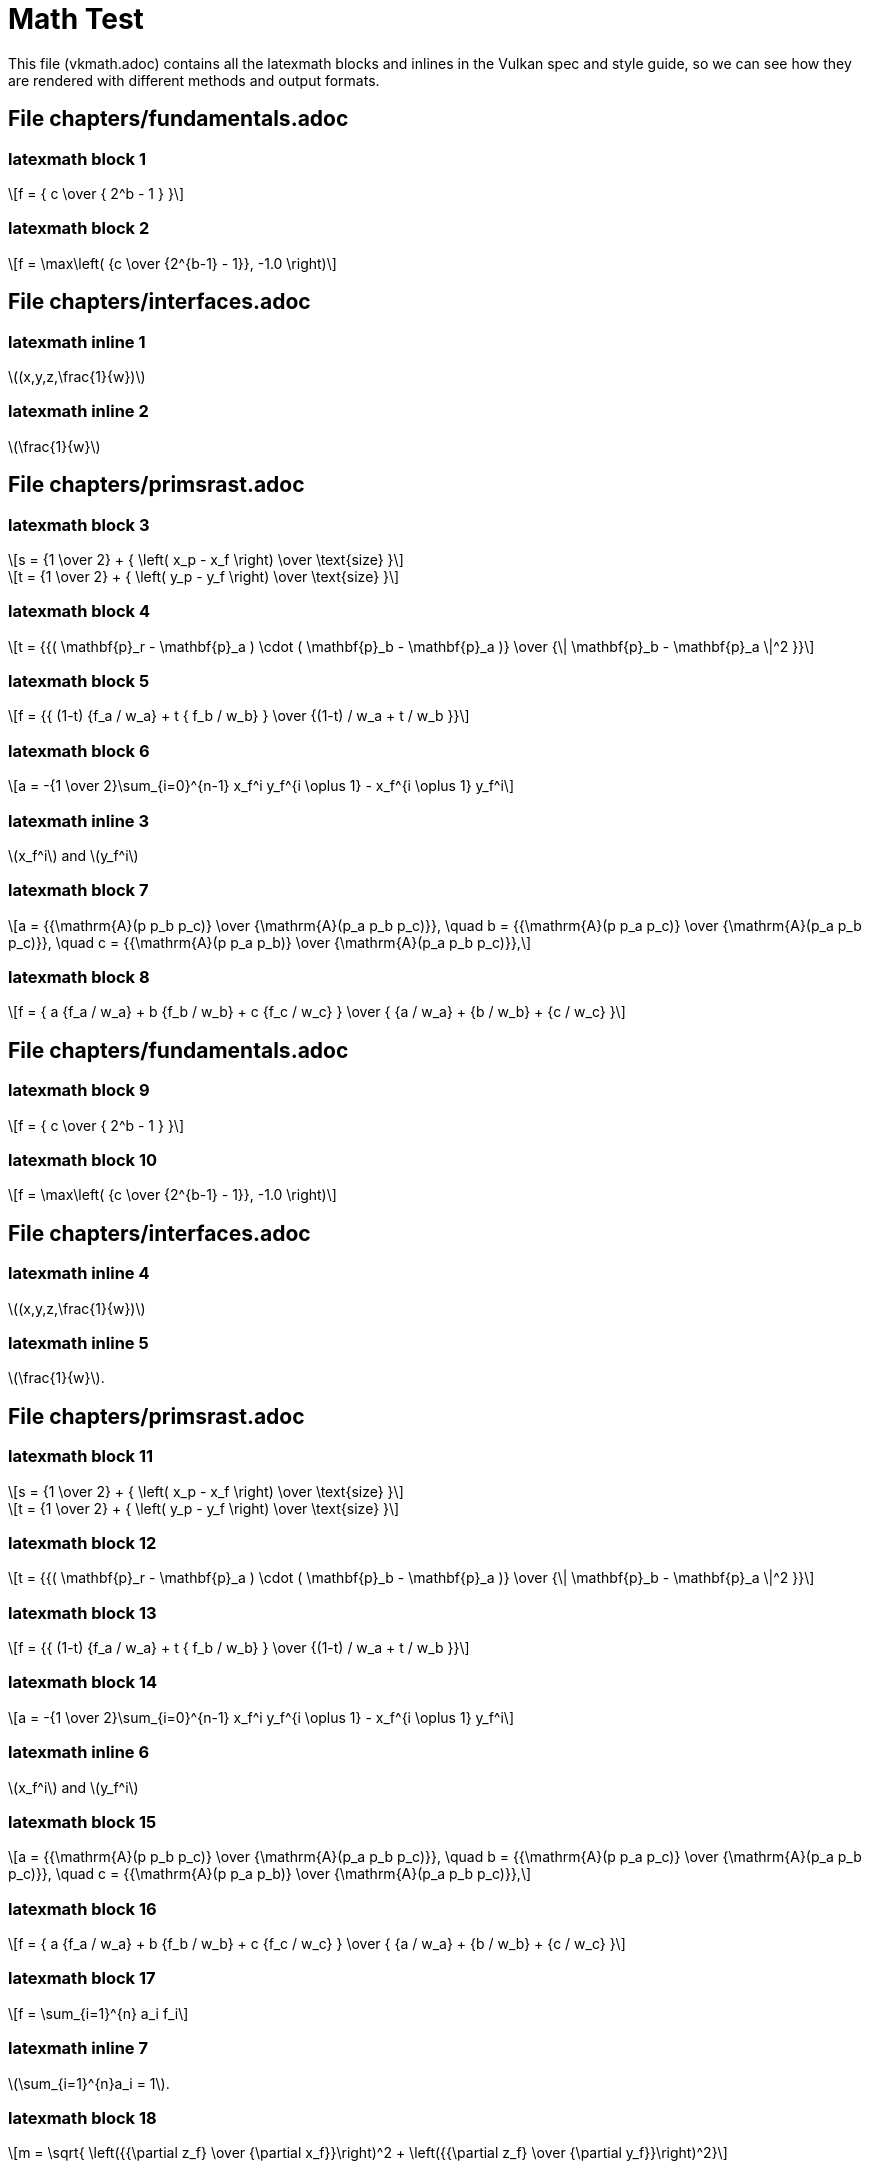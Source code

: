 // Copyright 2015-2022 The Khronos Group Inc.
//
// SPDX-License-Identifier: Apache-2.0

= Math Test

This file (vkmath.adoc) contains all the latexmath blocks and inlines in the
Vulkan spec and style guide, so we can see how they are rendered with
different methods and output formats.

== File chapters/fundamentals.adoc

=== latexmath block 1

[latexmath]
++++++++++++++++++++++++++++++++++++++++++++++++++++++++++++++++++++++++
f = { c \over { 2^b - 1 } }
++++++++++++++++++++++++++++++++++++++++++++++++++++++++++++++++++++++++

=== latexmath block 2

[latexmath]
++++++++++++++++++++++++++++++++++++++++++++++++++++++++++++++++++++++++
f = \max\left( {c \over {2^{b-1} - 1}}, -1.0 \right)
++++++++++++++++++++++++++++++++++++++++++++++++++++++++++++++++++++++++

== File chapters/interfaces.adoc

=== latexmath inline 1

latexmath:[(x,y,z,\frac{1}{w})]

=== latexmath inline 2

latexmath:[\frac{1}{w}]

== File chapters/primsrast.adoc

=== latexmath block 3

[latexmath]
++++++++++++++++++++++++++++++++++++++++++++++++++++++++++++++++++++++++
s = {1 \over 2} + { \left( x_p - x_f \right) \over \text{size} }
++++++++++++++++++++++++++++++++++++++++++++++++++++++++++++++++++++++++

[latexmath]
++++++++++++++++++++++++++++++++++++++++++++++++++++++++++++++++++++++++
t = {1 \over 2} + { \left( y_p - y_f \right) \over \text{size} }
++++++++++++++++++++++++++++++++++++++++++++++++++++++++++++++++++++++++

=== latexmath block 4

[latexmath]
++++++++++++++++++++++++++++++++++++++++++++++++++++++++++++++++++++++++
t = {{( \mathbf{p}_r - \mathbf{p}_a ) \cdot ( \mathbf{p}_b - \mathbf{p}_a )}
    \over {\| \mathbf{p}_b - \mathbf{p}_a \|^2 }}
++++++++++++++++++++++++++++++++++++++++++++++++++++++++++++++++++++++++

=== latexmath block 5

[latexmath]
++++++++++++++++++++++++++++++++++++++++++++++++++++++++++++++++++++++++
f = {{ (1-t) {f_a / w_a} + t { f_b / w_b} } \over
    {(1-t) / w_a + t / w_b }}
++++++++++++++++++++++++++++++++++++++++++++++++++++++++++++++++++++++++

=== latexmath block 6

[latexmath]
++++++++++++++++++++++++++++++++++++++++++++++++++++++++++++++++++++++++
a = -{1 \over 2}\sum_{i=0}^{n-1}
      x_f^i y_f^{i \oplus 1} -
      x_f^{i \oplus 1} y_f^i
++++++++++++++++++++++++++++++++++++++++++++++++++++++++++++++++++++++++

=== latexmath inline 3

latexmath:[x_f^i] and latexmath:[y_f^i]

=== latexmath block 7

[latexmath]
++++++++++++++++++++++++++++++++++++++++++++++++++++++++++++++++++++++++
a = {{\mathrm{A}(p p_b p_c)} \over {\mathrm{A}(p_a p_b p_c)}}, \quad
b = {{\mathrm{A}(p p_a p_c)} \over {\mathrm{A}(p_a p_b p_c)}}, \quad
c = {{\mathrm{A}(p p_a p_b)} \over {\mathrm{A}(p_a p_b p_c)}},
++++++++++++++++++++++++++++++++++++++++++++++++++++++++++++++++++++++++

=== latexmath block 8

[latexmath]
++++++++++++++++++++++++++++++++++++++++++++++++++++++++++++++++++++++++
f = { a {f_a / w_a} + b {f_b / w_b} + c {f_c / w_c} } \over
    { {a / w_a} + {b / w_b} + {c / w_c} }
++++++++++++++++++++++++++++++++++++++++++++++++++++++++++++++++++++++++

== File chapters/fundamentals.adoc

=== latexmath block 9

[latexmath]
++++++++++++++++++++++++++++++++++++++++++++++++++++++++++++++++++++++++
f = { c \over { 2^b - 1 } }
++++++++++++++++++++++++++++++++++++++++++++++++++++++++++++++++++++++++

=== latexmath block 10

[latexmath]
++++++++++++++++++++++++++++++++++++++++++++++++++++++++++++++++++++++++
f = \max\left( {c \over {2^{b-1} - 1}}, -1.0 \right)
++++++++++++++++++++++++++++++++++++++++++++++++++++++++++++++++++++++++

== File chapters/interfaces.adoc

=== latexmath inline 4

latexmath:[(x,y,z,\frac{1}{w})]

=== latexmath inline 5

latexmath:[\frac{1}{w}].

== File chapters/primsrast.adoc

=== latexmath block 11

[latexmath]
++++++++++++++++++++++++++++++++++++++++++++++++++++++++++++++++++++++++
s = {1 \over 2} + { \left( x_p - x_f \right) \over \text{size} }
++++++++++++++++++++++++++++++++++++++++++++++++++++++++++++++++++++++++
[latexmath]
++++++++++++++++++++++++++++++++++++++++++++++++++++++++++++++++++++++++
t = {1 \over 2} + { \left( y_p - y_f \right) \over \text{size} }
++++++++++++++++++++++++++++++++++++++++++++++++++++++++++++++++++++++++

=== latexmath block 12

[latexmath]
++++++++++++++++++++++++++++++++++++++++++++++++++++++++++++++++++++++++
t = {{( \mathbf{p}_r - \mathbf{p}_a ) \cdot ( \mathbf{p}_b - \mathbf{p}_a )}
    \over {\| \mathbf{p}_b - \mathbf{p}_a \|^2 }}
++++++++++++++++++++++++++++++++++++++++++++++++++++++++++++++++++++++++

=== latexmath block 13

[latexmath]
++++++++++++++++++++++++++++++++++++++++++++++++++++++++++++++++++++++++
f = {{ (1-t) {f_a / w_a} + t { f_b / w_b} } \over
    {(1-t) / w_a + t / w_b }}
++++++++++++++++++++++++++++++++++++++++++++++++++++++++++++++++++++++++

=== latexmath block 14

[latexmath]
++++++++++++++++++++++++++++++++++++++++++++++++++++++++++++++++++++++++
a = -{1 \over 2}\sum_{i=0}^{n-1}
      x_f^i y_f^{i \oplus 1} -
      x_f^{i \oplus 1} y_f^i
++++++++++++++++++++++++++++++++++++++++++++++++++++++++++++++++++++++++

=== latexmath inline 6

latexmath:[x_f^i] and latexmath:[y_f^i]

=== latexmath block 15

[latexmath]
++++++++++++++++++++++++++++++++++++++++++++++++++++++++++++++++++++++++
a = {{\mathrm{A}(p p_b p_c)} \over {\mathrm{A}(p_a p_b p_c)}}, \quad
b = {{\mathrm{A}(p p_a p_c)} \over {\mathrm{A}(p_a p_b p_c)}}, \quad
c = {{\mathrm{A}(p p_a p_b)} \over {\mathrm{A}(p_a p_b p_c)}},
++++++++++++++++++++++++++++++++++++++++++++++++++++++++++++++++++++++++

=== latexmath block 16

[latexmath]
++++++++++++++++++++++++++++++++++++++++++++++++++++++++++++++++++++++++
f = { a {f_a / w_a} + b {f_b / w_b} + c {f_c / w_c} } \over
    { {a / w_a} + {b / w_b} + {c / w_c} }
++++++++++++++++++++++++++++++++++++++++++++++++++++++++++++++++++++++++

=== latexmath block 17

[latexmath]
++++++++++++++++++++++++++++++++++++++++++++++++++++++++++++++++++++++++
f = \sum_{i=1}^{n} a_i f_i
++++++++++++++++++++++++++++++++++++++++++++++++++++++++++++++++++++++++

=== latexmath inline 7

latexmath:[\sum_{i=1}^{n}a_i = 1].

=== latexmath block 18

[latexmath]
++++++++++++++++++++++++++++++++++++++++++++++++++++++++++++++++++++++++
m = \sqrt{ \left({{\partial z_f} \over {\partial x_f}}\right)^2
        +  \left({{\partial z_f} \over {\partial y_f}}\right)^2}
++++++++++++++++++++++++++++++++++++++++++++++++++++++++++++++++++++++++

=== latexmath block 19

[latexmath]
++++++++++++++++++++++++++++++++++++++++++++++++++++++++++++++++++++++++
m = \max\left( \left| {{\partial z_f} \over {\partial x_f}} \right|,
               \left| {{\partial z_f} \over {\partial y_f}} \right| \right)
++++++++++++++++++++++++++++++++++++++++++++++++++++++++++++++++++++++++

=== latexmath block 20

[latexmath]
++++++++++++++++++++++++++++++++++++++++++++++++++++++++++++++++++++++++
o =
\begin{cases}
    m \times depthBiasSlopeFactor +
         r \times depthBiasConstantFactor  & depthBiasClamp = 0\ or\ NaN \\
    \min(m \times depthBiasSlopeFactor +
         r \times depthBiasConstantFactor,
         depthBiasClamp)                   & depthBiasClamp > 0  \\
    \max(m \times depthBiasSlopeFactor +
         r \times depthBiasConstantFactor,
         depthBiasClamp)                   & depthBiasClamp < 0  \\
\end{cases}
++++++++++++++++++++++++++++++++++++++++++++++++++++++++++++++++++++++++

== File chapters/tessellation.adoc

=== latexmath inline 8

latexmath:[\frac{1}{n}, \frac{2}{n}, \ldots, \frac{n-1}{n}]

== File chapters/textures.adoc

=== latexmath block 21

[latexmath]
+++++++++++++++++++
\begin{aligned}
N               & = 9  & \text{number of mantissa bits per component} \\
B               & = 15 & \text{exponent bias} \\
E_{max}         & = 31 & \text{maximum possible biased exponent value} \\
sharedexp_{max} & = \frac{(2^N-1)}{2^N} \times 2^{(E_{max}-B)}
\end{aligned}
+++++++++++++++++++

=== latexmath block 22

[latexmath]
+++++++++++++++++++
\begin{aligned}
exp' =
  \begin{cases}
    \left \lfloor \log_2(max_{clamped}) \right \rfloor + (B+1)
      & \text{for}\  max_{clamped} > 2^{-(B+1)} \\
    0
      & \text{for}\  max_{clamped} \leq 2^{-(B+1)}
  \end{cases}
\end{aligned}
+++++++++++++++++++

=== latexmath block 23

[latexmath]
+++++++++++++++++++
\begin{aligned}
max_{shared} =
\left \lfloor
\frac{max_{clamped}}{2^{(exp'-B-N)}}+\frac{1}{2}
\right \rfloor
\end{aligned}
+++++++++++++++++++

=== latexmath block 24

[latexmath]
+++++++++++++++++++
\begin{aligned}
exp_{shared} =
  \begin{cases}
    exp'   & \text{for}\  0 \leq max_{shared} < 2^N \\
    exp'+1 & \text{for}\  max_{shared} = 2^N
  \end{cases}
\end{aligned}
+++++++++++++++++++

=== latexmath block 25

[latexmath]
+++++++++++++++++++
\begin{aligned}
red_{shared} & =
    \left \lfloor
    \frac{red_{clamped}}{2^{(exp_{shared}-B-N)}}+ \frac{1}{2}
    \right \rfloor \\
green_{shared} & =
    \left \lfloor
    \frac{green_{clamped}}{2^{(exp_{shared}-B-N)}}+ \frac{1}{2}
    \right \rfloor \\
blue_{shared} & =
    \left \lfloor
    \frac{blue_{clamped}}{2^{(exp_{shared}-B-N)}}+ \frac{1}{2}
    \right \rfloor
\end{aligned}
+++++++++++++++++++

=== latexmath block 26

[latexmath]
+++++++++++++++++++
\begin{aligned}
D & = 1.0 &
  \begin{cases}
    D_{ref} \leq D & \text{for LEQUAL}   \\
    D_{ref} \geq D & \text{for GEQUAL}   \\
    D_{ref} < D    & \text{for LESS}     \\
    D_{ref} > D    & \text{for GREATER}  \\
    D_{ref} = D    & \text{for EQUAL}    \\
    D_{ref} \neq D & \text{for NOTEQUAL} \\
    true           & \text{for ALWAYS}   \\
    false          & \text{for NEVER}
  \end{cases} \\
D & = 0.0 & \text{otherwise}
\end{aligned}
+++++++++++++++++++

=== latexmath block 27

[latexmath]
+++++++++++++++++++
\begin{aligned}
C'_{rgba}[R] & =
  \begin{cases}
    C_{rgba}[R] & \text{for RED swizzle}   \\
    C_{rgba}[G] & \text{for GREEN swizzle} \\
    C_{rgba}[B] & \text{for BLUE swizzle}  \\
    C_{rgba}[A] & \text{for ALPHA swizzle} \\
    0           & \text{for ZERO swizzle}  \\
    one         & \text{for ONE swizzle} \\
    C_{rgba}[R] & \text{for IDENTITY swizzle}
  \end{cases}
\end{aligned}
+++++++++++++++++++

=== latexmath block 28

[latexmath]
+++++++++++++++++++
\begin{aligned}
C_{rgba}[R] & \text{is the RED component} \\
C_{rgba}[G] & \text{is the GREEN component} \\
C_{rgba}[B] & \text{is the BLUE component} \\
C_{rgba}[A] & \text{is the ALPHA component} \\
one         & = 1.0\text{f}  & \text{for floating point components} \\
one         & = 1              & \text{for integer components}
\end{aligned}
+++++++++++++++++++

=== latexmath block 29

[latexmath]
+++++++++++++++++++
\begin{aligned}
dPdx_{i_1,j_0} & = dPdx_{i_0,j_0} & = P_{i_1,j_0} - P_{i_0,j_0}  \\
dPdx_{i_1,j_1} & = dPdx_{i_0,j_1} & = P_{i_1,j_1} - P_{i_0,j_1}  \\
\\
dPdy_{i_0,j_1} & = dPdy_{i_0,j_0} & = P_{i_0,j_1} - P_{i_0,j_0}  \\
dPdy_{i_1,j_1} & = dPdy_{i_1,j_0} & = P_{i_1,j_1} - P_{i_1,j_0}
\end{aligned}
+++++++++++++++++++

=== latexmath block 30

[latexmath]
+++++++++++++++++++
\begin{aligned}
dPdx & =
  \begin{cases}
    dPdx_{i_0,j_0} & \text{preferred}\\
    dPdx_{i_0,j_1}
  \end{cases} \\
dPdy & =
  \begin{cases}
    dPdy_{i_0,j_0} & \text{preferred}\\
    dPdy_{i_1,j_0}
  \end{cases}
\end{aligned}
+++++++++++++++++++

=== latexmath block 31

[latexmath]
+++++++++++++++++++
\begin{aligned}
s       & = \frac{s}{q},       & \text{for 1D, 2D, or 3D image} \\
\\
t       & = \frac{t}{q},       & \text{for 2D or 3D image} \\
\\
r       & = \frac{r}{q},       & \text{for 3D image} \\
\\
D_{ref} & = \frac{D_{ref}}{q}, & \text{if provided}
\end{aligned}
+++++++++++++++++++


=== latexmath block 32

[latexmath]
+++++++++++++++++++
\begin{aligned}
\partial{s}/\partial{x} & = dPdx(s), & \partial{s}/\partial{y} & = dPdy(s), & \text{for 1D, 2D, Cube, or 3D image} \\
\partial{t}/\partial{x} & = dPdx(t), & \partial{t}/\partial{y} & = dPdy(t), & \text{for 2D, Cube, or 3D image} \\
\partial{u}/\partial{x} & = dPdx(u), & \partial{u}/\partial{y} & = dPdy(u), & \text{for Cube or 3D image}
\end{aligned}
+++++++++++++++++++

=== latexmath block 33

[latexmath]
++++++++++++++++++++++++
\begin{aligned}
s_{face} & =
    \frac{1}{2} \times \frac{s_c}{|r_c|} + \frac{1}{2} \\
t_{face} & =
    \frac{1}{2} \times \frac{t_c}{|r_c|} + \frac{1}{2} \\
\end{aligned}
++++++++++++++++++++++++

=== latexmath block 34

[latexmath]
++++++++++++++++++++++++
\begin{aligned}
\frac{\partial{s_{face}}}{\partial{x}} &=
    \frac{\partial}{\partial{x}} \left ( \frac{1}{2} \times \frac{s_{c}}{|r_{c}|}
    + \frac{1}{2}\right ) \\
\frac{\partial{s_{face}}}{\partial{x}} &=
    \frac{1}{2} \times \frac{\partial}{\partial{x}}
    \left ( \frac{s_{c}}{|r_{c}|}  \right ) \\
\frac{\partial{s_{face}}}{\partial{x}} &=
    \frac{1}{2} \times
    \left (
    \frac{
      |r_{c}| \times \partial{s_c}/\partial{x}
      -s_c \times {\partial{r_{c}}}/{\partial{x}}}
    {\left ( r_{c} \right )^2}
    \right )
\end{aligned}
++++++++++++++++++++++++

=== latexmath block 35

[latexmath]
++++++++++++++++++++++++
\begin{aligned}
\frac{\partial{s_{face}}}{\partial{y}} &=
    \frac{1}{2} \times
    \left (
    \frac{
      |r_{c}| \times \partial{s_c}/\partial{y}
      -s_c \times {\partial{r_{c}}}/{\partial{y}}}
    {\left ( r_{c} \right )^2}
    \right )\\
\frac{\partial{t_{face}}}{\partial{x}} &=
    \frac{1}{2} \times
    \left (
    \frac{
      |r_{c}| \times \partial{t_c}/\partial{x}
      -t_c \times {\partial{r_{c}}}/{\partial{x}}}
    {\left ( r_{c} \right )^2}
    \right ) \\
\frac{\partial{t_{face}}}{\partial{y}} &=
    \frac{1}{2} \times
    \left (
    \frac{
       |r_{c}| \times \partial{t_c}/\partial{y}
      -t_c \times {\partial{r_{c}}}/{\partial{y}}}
    {\left ( r_{c} \right )^2}
    \right )
\end{aligned}
++++++++++++++++++++++++

=== latexmath block 36

[latexmath]
++++++++++++++++++++++++
\begin{aligned}
\rho_{x} & = \sqrt{ m_{ux} ^{2} + m_{vx} ^{2} + m_{wx} ^{2} } \\
\rho_{y} & = \sqrt{ m_{uy} ^{2} + m_{vy} ^{2} + m_{wy} ^{2} }
\end{aligned}
++++++++++++++++++++++++

=== latexmath block 37

  {empty}:: [eq]#f~x~# is continuous and monotonically increasing in each of
     [eq]#m~ux~#, [eq]#m~vx~#, and [eq]#m~wx~#
  {empty}:: [eq]#f~y~# is continuous and monotonically increasing in each of
     [eq]#m~uy~#, [eq]#m~vy~#, and [eq]#m~wy~#
  {empty}:: [eq]#max({vert}m~ux~{vert}, {vert}m~vx~{vert},
     {vert}m~wx~{vert}) {leq} f~x~ {leq} {vert}m~ux~{vert} {plus}
     {vert}m~vx~{vert} {plus} {vert}m~wx~{vert}#
  {empty}:: [eq]#max({vert}m~uy~{vert}, {vert}m~vy~{vert},
     {vert}m~wy~{vert}) {leq} f~y~ {leq} {vert}m~uy~{vert} {plus}
     {vert}m~vy~{vert} {plus} {vert}m~wy~{vert}#

=== latexmath block 38

[latexmath]
++++++++++++++++++++++++
\begin{aligned}
N & = \min \left (\left \lceil \frac{\rho_{max}}{\rho_{min}}  \right \rceil ,max_{Aniso} \right )
\end{aligned}
++++++++++++++++++++++++

=== latexmath block 39

[latexmath]
++++++++++++++++++++++++
\begin{aligned}
\lambda_{base}(x,y) & =
  \begin{cases}
    shaderOp.Lod                                 & \text{(from optional SPIR-V operand)} \\
    \log_2 \left ( \frac{\rho_{max}}{N} \right ) & \text{otherwise}
  \end{cases} \\
\lambda'(x,y)       & = \lambda_{base} + \mathbin{clamp}(sampler.bias + shaderOp.bias,-maxSamplerLodBias,maxSamplerLodBias) \\
\lambda             & =
  \begin{cases}
    lod_{max}, & \lambda' > lod_{max} \\
    \lambda',  & lod_{min} \leq \lambda' \leq lod_{max} \\
    lod_{min}, & \lambda' < lod_{min} \\
    undefined, & lod_{min} > lod_{max} \\
  \end{cases}
\end{aligned}
++++++++++++++++++++++++

=== latexmath block 40

[latexmath]
++++++++++++++++++++++++
\begin{aligned}
sampler.bias       & = mipLodBias & \text{(from sampler descriptor)} \\
shaderOp.bias      & =
  \begin{cases}
    Bias & \text{(from optional SPIR-V operand)} \\
    0    & \text{otherwise}
  \end{cases} \\
sampler.lod_{min}  & = minLod & \text{(from sampler descriptor)} \\
shaderOp.lod_{min} & =
  \begin{cases}
    MinLod & \text{(from optional SPIR-V operand)} \\
    0      & \text{otherwise}
  \end{cases} \\
\\
lod_{min}          & = \max(sampler.lod_{min}, shaderOp.lod_{min}) \\
lod_{max}          & = maxLod & \text{(from sampler descriptor)}
\end{aligned}
++++++++++++++++++++++++

=== latexmath block 41

[latexmath]
++++++++++++++++++++++++
\begin{aligned}
d =
  \begin{cases}
    level_{base},     & \lambda \leq \frac{1}{2} \\[.5em]
    nearest(\lambda), & \lambda > \frac{1}{2},
                        level_{base} + \lambda \leq
                        q + \frac{1}{2} \\[.5em]
    q,                & \lambda > \frac{1}{2},
                        level_{base} + \lambda > q + \frac{1}{2}
  \end{cases}
\end{aligned}
++++++++++++++++++++++++

=== latexmath block 42

[latexmath]
++++++++++++++++++++++++
\begin{aligned}
nearest(\lambda) & =
  \begin{cases}
    \left \lceil level_{base}+\lambda + \frac{1}{2}\right \rceil - 1, &
        \text{preferred} \\
    \left \lfloor level_{base}+\lambda + \frac{1}{2}\right \rfloor,   &
        \text{alternative}
  \end{cases}
\end{aligned}
++++++++++++++++++++++++

=== latexmath block 43

[latexmath]
++++++++++++++++++++++++
\begin{aligned}
d_{hi} & =
  \begin{cases}
    q,                                                 & level_{base} + \lambda \geq q \\
    \left \lfloor level_{base}+\lambda \right \rfloor, & \text{otherwise}
  \end{cases} \\
d_{lo} & =
  \begin{cases}
    q,        & level_{base} + \lambda \geq q \\
    d_{hi}+1, & \text{otherwise}
  \end{cases}
\end{aligned}
++++++++++++++++++++++++

=== latexmath block 44

[latexmath]
++++++++++++++++++++++++
\begin{aligned}
u(x,y) & = s(x,y) \times width_{level} \\
v(x,y) & =
  \begin{cases}
    0                         & \text{for 1D images} \\
    t(x,y) \times height_{level} & \text{otherwise}
  \end{cases} \\
w(x,y) & =
  \begin{cases}
    0                         & \text{for 2D or Cube images} \\
    r(x,y) \times depth_{level}  & \text{otherwise}
  \end{cases} \\
\\
a(x,y) & =
  \begin{cases}
    a(x,y)                    & \text{for array images} \\
    0                         & \text{otherwise}
  \end{cases}
\end{aligned}
++++++++++++++++++++++++

=== latexmath block 45

[latexmath]
++++++++++++++++++++++++
\begin{aligned}
\mathbin{RNE}(a) & =
  \begin{cases}
    \mathbin{roundTiesToEven}(a)                  & \text{preferred, from IEEE Std 754-2008 Floating-Point Arithmetic} \\
    \left \lfloor a + \frac{1}{2} \right \rfloor & \text{alternative}
  \end{cases}
\end{aligned}
++++++++++++++++++++++++

=== latexmath block 46

[latexmath]
++++++++++++++++++++++++
\begin{aligned}
i &=
  \begin{cases}
    i \bmod size                                & \text{for repeat} \\
    (size-1) - \mathbin{mirror}
        ((i \bmod (2 \times size)) - size)      & \text{for mirrored repeat} \\
    \mathbin{clamp}(i,0,size-1)                  & \text{for clamp to edge} \\
    \mathbin{clamp}(i,-1,size)                   & \text{for clamp to border} \\
    \mathbin{clamp}(\mathbin{mirror}(i),0,size-1) & \text{for mirror clamp to edge}
  \end{cases}
\end{aligned}
++++++++++++++++++++++++


=== latexmath block 47

[latexmath]
++++++++++++++++++++++++
\begin{aligned}
& \mathbin{mirror}(n) =
  \begin{cases}
    n      & \text{for}\  n \geq 0 \\
    -(1+n) & \text{otherwise}
  \end{cases}
\end{aligned}
++++++++++++++++++++++++

=== latexmath block 48

[latexmath]
++++++++++++++++++++++++
\begin{aligned}
\tau[R] &= \tau_{i0j1}[level_{base}][comp] \\
\tau[G] &= \tau_{i1j1}[level_{base}][comp] \\
\tau[B] &= \tau_{i1j0}[level_{base}][comp] \\
\tau[A] &= \tau_{i0j0}[level_{base}][comp]
\end{aligned}
++++++++++++++++++++++++

=== latexmath block 49

[latexmath]
++++++++++++++++++++++++
\begin{aligned}
\tau[level_{base}][comp] &=
  \begin{cases}
    \tau[level_{base}][R], & \text{for}\  comp = 0 \\
    \tau[level_{base}][G], & \text{for}\  comp = 1 \\
    \tau[level_{base}][B], & \text{for}\  comp = 2 \\
    \tau[level_{base}][A], & \text{for}\  comp = 3
  \end{cases}\\
comp & \,\text{from SPIR-V operand Component}
\end{aligned}
++++++++++++++++++++++++

=== latexmath block 50

[latexmath]
++++++++++++++++++++++++
\begin{aligned}
\tau[level] &=
  \begin{cases}
     \tau_{ijk}[level], & \text{for 3D image} \\
     \tau_{ij}[level],  & \text{for 2D or Cube image} \\
     \tau_{i}[level],   & \text{for 1D image}
   \end{cases}
\end{aligned}
++++++++++++++++++++++++

=== latexmath block 51

[latexmath]
++++++++++++++++++++++++
\begin{aligned}
\tau_{3D}[level] & = (1-\alpha)(1-\beta)(1-\gamma)\tau_{i0j0k0}[level] \\
          & \, + (\alpha)(1-\beta)(1-\gamma)\tau_{i1j0k0}[level] \\
          & \, + (1-\alpha)(\beta)(1-\gamma)\tau_{i0j1k0}[level] \\
          & \, + (\alpha)(\beta)(1-\gamma)\tau_{i1j1k0}[level]   \\
          & \, + (1-\alpha)(1-\beta)(\gamma)\tau_{i0j0k1}[level] \\
          & \, + (\alpha)(1-\beta)(\gamma)\tau_{i1j0k1}[level]   \\
          & \, + (1-\alpha)(\beta)(\gamma)\tau_{i0j1k1}[level]   \\
          & \, + (\alpha)(\beta)(\gamma)\tau_{i1j1k1}[level]
\end{aligned}
++++++++++++++++++++++++

=== latexmath block 52

[latexmath]
++++++++++++++++++++++++
\begin{aligned}
\tau_{2D}[level] & = (1-\alpha)(1-\beta)\tau_{i0j0}[level] \\
          & \, + (\alpha)(1-\beta)\tau_{i1j0}[level] \\
          & \, + (1-\alpha)(\beta)\tau_{i0j1}[level] \\
          & \, + (\alpha)(\beta)\tau_{i1j1}[level]
\end{aligned}
++++++++++++++++++++++++

=== latexmath block 53

[latexmath]
++++++++++++++++++++++++
\begin{aligned}
\tau_{1D}[level] & = (1-\alpha)\tau_{i0}[level] \\
          & \, + (\alpha)\tau_{i1}[level]
\end{aligned}
++++++++++++++++++++++++

=== latexmath block 54

[latexmath]
++++++++++++++++++++++++
\begin{aligned}
\tau[level] &=
  \begin{cases}
     \tau_{3D}[level], & \text{for 3D image} \\
     \tau_{2D}[level], & \text{for 2D or Cube image} \\
     \tau_{1D}[level], & \text{for 1D image}
   \end{cases}
\end{aligned}
++++++++++++++++++++++++

=== latexmath block 55

[latexmath]
++++++++++++++++++++++++
\begin{aligned}
\tau &=
  \begin{cases}
    \tau[d], & \text{for mip mode BASE or NEAREST} \\
    (1-\delta)\tau[d_{hi}]+\delta\tau[d_{lo}], & \text{for mip mode LINEAR}
  \end{cases}
\end{aligned}
++++++++++++++++++++++++

=== latexmath block 56

[latexmath]
++++++++++++++++++++++++
\begin{aligned}
\tau_{2Daniso} & =
     \frac{1}{N}\sum_{i=1}^{N}
     {\tau_{2D}\left (
       u \left ( x - \frac{1}{2} + \frac{i}{N+1} , y \right ),
         \left ( v \left (x-\frac{1}{2}+\frac{i}{N+1} \right ), y
\right )
     \right )},
     & \text{when}\  \rho_{x} > \rho_{y} \\
\tau_{2Daniso} &=
     \frac{1}{N}\sum_{i=1}^{N}
     {\tau_{2D}\left (
        u \left  ( x, y - \frac{1}{2} + \frac{i}{N+1} \right ),
          \left ( v \left (x,y-\frac{1}{2}+\frac{i}{N+1} \right )
\right )
     \right )},
     & \text{when}\  \rho_{y} \geq \rho_{x}
\end{aligned}
++++++++++++++++++++++++

== File chapters/vertexpostproc.adoc

=== latexmath block 57

[latexmath]
++++++++++++++++++++++++++++++++++++++++++++++++++++++++++++++++++++++++
\begin{array}{c}
-w_c \leq x_c \leq w_c \\
-w_c \leq y_c \leq w_c \\
0 \leq z_c \leq w_c
\end{array}
++++++++++++++++++++++++++++++++++++++++++++++++++++++++++++++++++++++++

=== latexmath block 58

[latexmath]
++++++++++++++++++++++++++++++++++++++++++++++++++++++++++++++++++++++++
\left(\begin{array}{c}
x_c \\
y_c \\
z_c \\
w_c
\end{array}\right)
++++++++++++++++++++++++++++++++++++++++++++++++++++++++++++++++++++++++

=== latexmath block 59

[latexmath]
++++++++++++++++++++++++++++++++++++++++++++++++++++++++++++++++++++++++
\left(
        \begin{array}{c}
                x_d \\
                y_d \\
                z_d
        \end{array}
\right) =
\left(
        \begin{array}{c}
                \frac{x_c}{w_c} \\
                \frac{y_c}{w_c} \\
                \frac{z_c}{w_c}
        \end{array}
\right)
++++++++++++++++++++++++++++++++++++++++++++++++++++++++++++++++++++++++

=== latexmath inline 12

latexmath:[\frac{k}{2^m - 1}]

== File chapters/VK_IMG_filter_cubic/filter_cubic_texel_filtering.adoc

=== latexmath block 60

[latexmath]
++++++++++++++++++++++++
\begin{aligned}
cinterp(\tau_0, \tau_1, \tau_2, \tau_3, \omega) =
\frac{1}{2}
\begin{bmatrix}1 & \omega & \omega^2 & \omega^3 \end{bmatrix}
\times
\begin{bmatrix}
 0 &  2 &  0 &  0 \\
-1 &  0 &  1 &  0 \\
 2 & -5 &  4 &  1 \\
-1 &  3 & -3 &  1
\end{bmatrix}
\times
\begin{bmatrix}
\tau_0 \\
\tau_1 \\
\tau_2 \\
\tau_3
\end{bmatrix}
\end{aligned}
++++++++++++++++++++++++

=== latexmath block 61

[latexmath]
++++++++++++++++++++++++
\begin{aligned}
\tau[level] &=
  \begin{cases}
     \tau_{2D}[level], & \text{for 2D image} \\
     \tau_{1D}[level], & \text{for 1D image}
   \end{cases}
\end{aligned}
++++++++++++++++++++++++

== File chapters/VK_IMG_filter_cubic/filter_cubic_texel_selection.adoc

=== latexmath block 62

[latexmath]
++++++++++++++++++++++++
\begin{aligned}
i_{0}  & = \left \lfloor u - \frac{3}{2} \right \rfloor & i_{1} & = i_{0} + 1 & i_{2} & = i_{1} + 1 & i_{3} & = i_{2} + 1 \\[1em]
j_{0}  & = \left \lfloor u - \frac{3}{2} \right \rfloor & j_{1} & = j_{0} + 1 & j_{2} & = j_{1} + 1 & j_{3} & = j_{2} + 1 \\
\\
\alpha & = \mathbin{frac} \left ( u - \frac{1}{2} \right ) \\[1em]
\beta  & = \mathbin{frac} \left ( v - \frac{1}{2} \right )
\end{aligned}
++++++++++++++++++++++++

== File style/writing.adoc

=== latexmath inline 13

latexmath:[[0,1\]]

=== latexmath inline 14

latexmath:[\frac{1 - \frac{x}{2}}{x - 1}]

=== latexmath inline 15

latexmath:[\mathbf{c} = t \mathbf{c}_1 + (1-t) \mathbf{c}_2.]

=== latexmath block 63

[latexmath]
+++++++++++++++++++
\begin{aligned}
c_{RGB} & =
  \begin{cases}
    \frac{c_{sRGB}}{12.92}                              & \text{for}\  c_{sRGB} \leq 0.04045 \\
    \left ( \frac{c_{sRGB}+0.055}{1.055} \right )^{2.4} & \text{for}\  c_{sRGB} > 0.04045
  \end{cases}
\end{aligned}
+++++++++++++++++++

=== latexmath block 64

[latexmath]
+++++++++++++++++++
V =
  \begin{cases}
    (-1)^S \times 0.0,                      & E = 0, M = 0     \\
    (-1)^S \times 2^{-14} \times { M \over 2^{10} },
                                            & E = 0,  M \neq 0 \\
    (-1)^S \times 2^{E-15} \times { \left( 1 + { M \over 2^{10} } \right) },
                                            & 0 < E < 31       \\
    (-1)^S \times Inf,             & E = 31, M = 0             \\
    NaN,                           & E = 31, M \neq 0
  \end{cases}
+++++++++++++++++++
